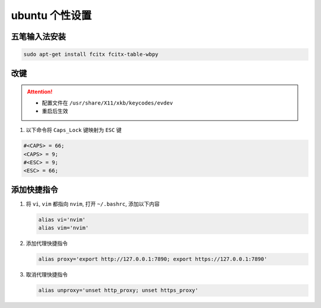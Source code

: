 ubuntu 个性设置
==================

五笔输入法安装
------------------

.. code-block:: bash

    sudo apt-get install fcitx fcitx-table-wbpy

改键
------------------

.. attention::

   - 配置文件在 ``/usr/share/X11/xkb/keycodes/evdev``
   - 重启后生效

#. 以下命令将 ``Caps_Lock`` 键映射为 ``ESC`` 键

.. code-block:: bash

   #<CAPS> = 66;
   <CAPS> = 9;
   #<ESC> = 9;
   <ESC> = 66;

添加快捷指令
------------------

#. 将 ``vi``, ``vim`` 都指向 ``nvim``, 打开 ``~/.bashrc``, 添加以下内容

   .. code-block:: bash

      alias vi='nvim'
      alias vim='nvim'

#. 添加代理快捷指令

   .. code-block:: bash

      alias proxy='export http://127.0.0.1:7890; export https://127.0.0.1:7890'

#. 取消代理快捷指令

   .. code-block:: bash

      alias unproxy='unset http_proxy; unset https_proxy'
